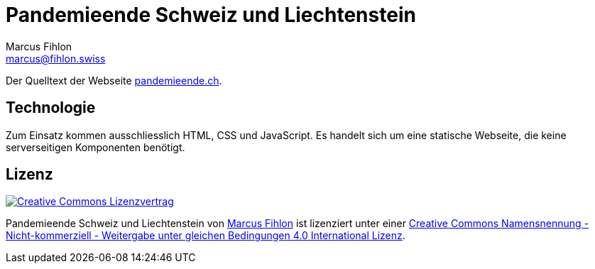 = Pandemieende Schweiz und Liechtenstein
Marcus Fihlon <marcus@fihlon.swiss>

Der Quelltext der Webseite https://pandemieende.ch[pandemieende.ch].

== Technologie

Zum Einsatz kommen ausschliesslich HTML, CSS und JavaScript. Es handelt sich um eine statische Webseite, die keine serverseitigen Komponenten benötigt.

== Lizenz

image::https://i.creativecommons.org/l/by-nc-sa/4.0/88x31.png[link="https://creativecommons.org/licenses/by-nc-sa/4.0/deed.de",alt="Creative Commons Lizenzvertrag"]

Pandemieende Schweiz und Liechtenstein von https://fihlon.swiss/[Marcus Fihlon] ist lizenziert unter einer https://creativecommons.org/licenses/by-nc-sa/4.0/deed.de[Creative Commons Namensnennung - Nicht-kommerziell - Weitergabe unter gleichen Bedingungen 4.0 International Lizenz].
